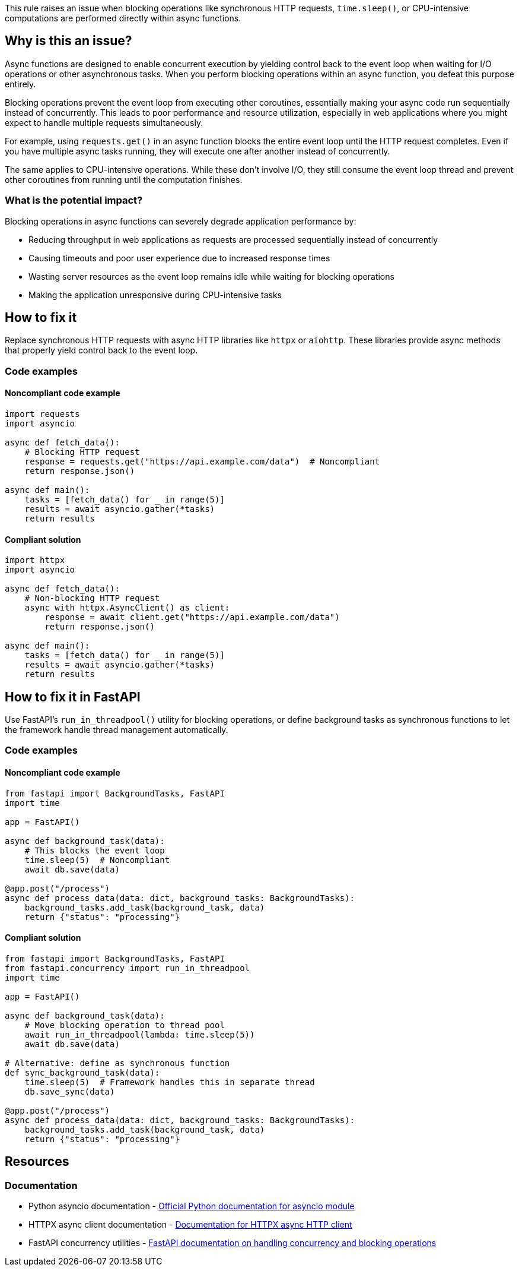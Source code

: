 This rule raises an issue when blocking operations like synchronous HTTP requests, `time.sleep()`, or CPU-intensive computations are performed directly within async functions.

== Why is this an issue?

Async functions are designed to enable concurrent execution by yielding control back to the event loop when waiting for I/O operations or other asynchronous tasks. When you perform blocking operations within an async function, you defeat this purpose entirely.

Blocking operations prevent the event loop from executing other coroutines, essentially making your async code run sequentially instead of concurrently. This leads to poor performance and resource utilization, especially in web applications where you might expect to handle multiple requests simultaneously.

For example, using `requests.get()` in an async function blocks the entire event loop until the HTTP request completes. Even if you have multiple async tasks running, they will execute one after another instead of concurrently.

The same applies to CPU-intensive operations. While these don't involve I/O, they still consume the event loop thread and prevent other coroutines from running until the computation finishes.

=== What is the potential impact?

Blocking operations in async functions can severely degrade application performance by:

* Reducing throughput in web applications as requests are processed sequentially instead of concurrently
* Causing timeouts and poor user experience due to increased response times
* Wasting server resources as the event loop remains idle while waiting for blocking operations
* Making the application unresponsive during CPU-intensive tasks

== How to fix it

Replace synchronous HTTP requests with async HTTP libraries like `httpx` or `aiohttp`. These libraries provide async methods that properly yield control back to the event loop.

=== Code examples

==== Noncompliant code example

[source,python,diff-id=1,diff-type=noncompliant]
----
import requests
import asyncio

async def fetch_data():
    # Blocking HTTP request
    response = requests.get("https://api.example.com/data")  # Noncompliant
    return response.json()

async def main():
    tasks = [fetch_data() for _ in range(5)]
    results = await asyncio.gather(*tasks)
    return results
----

==== Compliant solution

[source,python,diff-id=1,diff-type=compliant]
----
import httpx
import asyncio

async def fetch_data():
    # Non-blocking HTTP request
    async with httpx.AsyncClient() as client:
        response = await client.get("https://api.example.com/data")
        return response.json()

async def main():
    tasks = [fetch_data() for _ in range(5)]
    results = await asyncio.gather(*tasks)
    return results
----

== How to fix it in FastAPI

Use FastAPI's `run_in_threadpool()` utility for blocking operations, or define background tasks as synchronous functions to let the framework handle thread management automatically.

=== Code examples

==== Noncompliant code example

[source,python,diff-id=2,diff-type=noncompliant]
----
from fastapi import BackgroundTasks, FastAPI
import time

app = FastAPI()

async def background_task(data):
    # This blocks the event loop
    time.sleep(5)  # Noncompliant
    await db.save(data)

@app.post("/process")
async def process_data(data: dict, background_tasks: BackgroundTasks):
    background_tasks.add_task(background_task, data)
    return {"status": "processing"}
----

==== Compliant solution

[source,python,diff-id=2,diff-type=compliant]
----
from fastapi import BackgroundTasks, FastAPI
from fastapi.concurrency import run_in_threadpool
import time

app = FastAPI()

async def background_task(data):
    # Move blocking operation to thread pool
    await run_in_threadpool(lambda: time.sleep(5))
    await db.save(data)

# Alternative: define as synchronous function
def sync_background_task(data):
    time.sleep(5)  # Framework handles this in separate thread
    db.save_sync(data)

@app.post("/process")
async def process_data(data: dict, background_tasks: BackgroundTasks):
    background_tasks.add_task(background_task, data)
    return {"status": "processing"}
----

== Resources

=== Documentation

 * Python asyncio documentation - https://docs.python.org/3/library/asyncio.html[Official Python documentation for asyncio module]

 * HTTPX async client documentation - https://www.python-httpx.org/async/[Documentation for HTTPX async HTTP client]

 * FastAPI concurrency utilities - https://fastapi.tiangolo.com/async/#concurrency-and-async-await[FastAPI documentation on handling concurrency and blocking operations]
